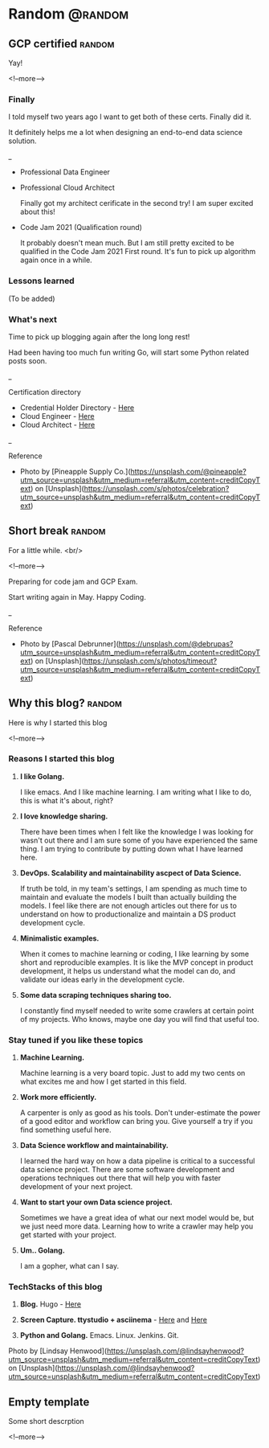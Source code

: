 #+STARTUP: content
#+hugo_base_dir: ../
#+hugo_section: ./posts

#+hugo_weight: auto
#+hugo_auto_set_lastmod: t

#+author: Billy Lam

* Random                                                              :@random:

** GCP certified                                                    :random:
:PROPERTIES:
:EXPORT_FILE_NAME: gcp-certified
:EXPORT_DATE: 2021-06-15
:EXPORT_HUGO_MENU: :menu "main"
:EXPORT_HUGO_CUSTOM_FRONT_MATTER: :nolastmod true :cover https://storage.googleapis.com/billylkc-blog-image/images/posts/7-GCP-certified/thumbnails.jpg
:DESCRIPTION: Google Cloud Architect certified
:EXPORT_TITLE: GCP certified
:SUMMARY: Google Cloud Architect certified
:END:

Yay!

<!--more-->
*** Finally

I told myself two years ago I want to get both of these certs. Finally did it.


It definitely helps me a lot when designing an end-to-end data science solution.

_


- Professional Data Engineer
#+attr_html: :width 450px
[[https://storage.googleapis.com/billylkc-blog-image/images/posts/7-GCP-certified/cloud_engineer.png]]

- Professional Cloud Architect

  Finally got my architect cerificate in the second try! I am super excited about this!

#+attr_html: :width 450px
[[https://storage.googleapis.com/billylkc-blog-image/images/posts/7-GCP-certified/cloud_architect.png]]

- Code Jam 2021 (Qualification round)

  It probably doesn't mean much. But I am still pretty excited to be qualified in the Code Jam 2021 First round. It's fun to pick up algorithm again once in a while.

#+attr_html: :width 450px
[[https://storage.googleapis.com/billylkc-blog-image/images/posts/7-GCP-certified/code-jam.PNG]]

*** Lessons learned
(To be added)

*** What's next

Time to pick up blogging again after the long long rest!

Had been having too much fun writing Go, will start some Python related posts soon.


_

Certification directory
- Credential Holder Directory - [[https://googlecloudcertified.credential.net/?location=Hong%20Kong&lat=22.3192011&lng=114.1696121][Here]]
- Cloud Engineer - [[https://www.credential.net/e62d60a9-2793-49d5-aa13-c2da6e78bb44][Here]]
- Cloud Architect - [[https://www.credential.net/ea788af1-e852-4f37-a41c-6d0a47f4580a?key=d7470292af46544357d920a42766417d3933f104fde97b4ebaec667d26fbaed3][Here]]


_

Reference
- Photo by [Pineapple Supply Co.](https://unsplash.com/@pineapple?utm_source=unsplash&utm_medium=referral&utm_content=creditCopyText) on [Unsplash](https://unsplash.com/s/photos/celebration?utm_source=unsplash&utm_medium=referral&utm_content=creditCopyText)

** Short break                                                      :random:
:PROPERTIES:
:EXPORT_FILE_NAME: a-short-break
:EXPORT_DATE: 2021-03-09
:EXPORT_HUGO_MENU: :menu "main"
:EXPORT_HUGO_CUSTOM_FRONT_MATTER: :nolastmod true :cover https://storage.googleapis.com/billylkc-blog-image/images/posts/6-rest/thumbnails-2.jpg
:DESCRIPTION: A short break
:EXPORT_TITLE: A short break
:SUMMARY: A short break
:END:

For a little while.
<br/>

<!--more-->

Preparing for code jam and GCP Exam.

Start writing again in May. Happy Coding.


_

Reference
- Photo by [Pascal Debrunner](https://unsplash.com/@debrupas?utm_source=unsplash&utm_medium=referral&utm_content=creditCopyText) on [Unsplash](https://unsplash.com/s/photos/timeout?utm_source=unsplash&utm_medium=referral&utm_content=creditCopyText)

** Why this blog?                                                   :random:
:PROPERTIES:
:EXPORT_FILE_NAME: why-this-blog
:EXPORT_DATE: 2021-02-18
:EXPORT_HUGO_MENU: :menu "main"
:EXPORT_HUGO_CUSTOM_FRONT_MATTER: :nolastmod true :cover https://storage.googleapis.com/billylkc-blog-image/images/posts/3-why-blog/thumbnails.jpg
:DESCRIPTION: Why this blog?
:EXPORT_TITLE: Why this blog?
:SUMMARY:  Why this blog?
:END:

Here is why I started this blog

<!--more-->

*** Reasons I started this blog

1. **I like Golang.**

   I like emacs. And I like machine learning. I am writing what I like to do, this is what it's about, right?

2. **I love knowledge sharing.**

   There have been times when I felt like the knowledge I was looking for wasn't out there and I am sure some of you have experienced the same thing. I am trying to contribute by putting down what I have learned here.

3. **DevOps. Scalability and maintainability ascpect of Data Science.**

   If truth be told, in my team's settings, I am spending as much time to maintain and evaluate the models I built than actually building the models. I feel like there are not enough articles out there for us to understand on how to productionalize and maintain a DS product development cycle.

4. **Minimalistic examples.**

   When it comes to machine learning or coding, I like learning by some short and reproducible examples. It is like the MVP concept in product development, it helps us understand what the model can do, and validate our ideas early in the development cycle.

5. **Some data scraping techniques sharing too.**

   I constantly find myself needed to write some crawlers at certain point of my projects. Who knows, maybe one day you will find that useful too.


*** Stay tuned if you like these topics

1. **Machine Learning.**

   Machine learning is a very board topic. Just to add my two cents on what excites me and how I get started in this field.

2. **Work more efficiently.**

   A carpenter is only as good as his tools. Don't under-estimate the power of a good editor and workflow can bring you. Give yourself a try if you find something useful here.

3. **Data Science workflow and maintainability.**

   I learned the hard way on how a data pipeline is critical to a successful data science project. There are some software development and operations techniques out there that will help you with faster development of your next project.

4. **Want to start your own Data science project.**

   Sometimes we have a great idea of what our next model would be, but we just need more data. Learning how to write a crawler may help you get started with your project.

5. **Um.. Golang.**

   I am a gopher, what can I say.

*** TechStacks of this blog

1. **Blog.** Hugo - [[https://gohugo.io/][Here]]

2. **Screen Capture. ttystudio + asciinema** - [[https://github.com/chjj/ttystudio][Here]] and [[https://asciinema.org/][Here]]

3. **Python and Golang.** Emacs. Linux. Jenkins. Git.


Photo by [Lindsay Henwood](https://unsplash.com/@lindsayhenwood?utm_source=unsplash&utm_medium=referral&utm_content=creditCopyText) on [Unsplash](https://unsplash.com/@lindsayhenwood?utm_source=unsplash&utm_medium=referral&utm_content=creditCopyText)


** Empty template
:PROPERTIES:
:EXPORT_FILE_NAME: file-name
:EXPORT_DATE: 2021-02-22
:EXPORT_HUGO_MENU: :menu "main"
:EXPORT_HUGO_CUSTOM_FRONT_MATTER: :nolastmod true :cover https://storage.googleapis.com/billylkc-blog-image/images/posts/4-functional-options/thumbnails.jpg
:DESCRIPTION: description
:EXPORT_TITLE: description
:SUMMARY: description
:END:

Some short descrption

<!--more-->
